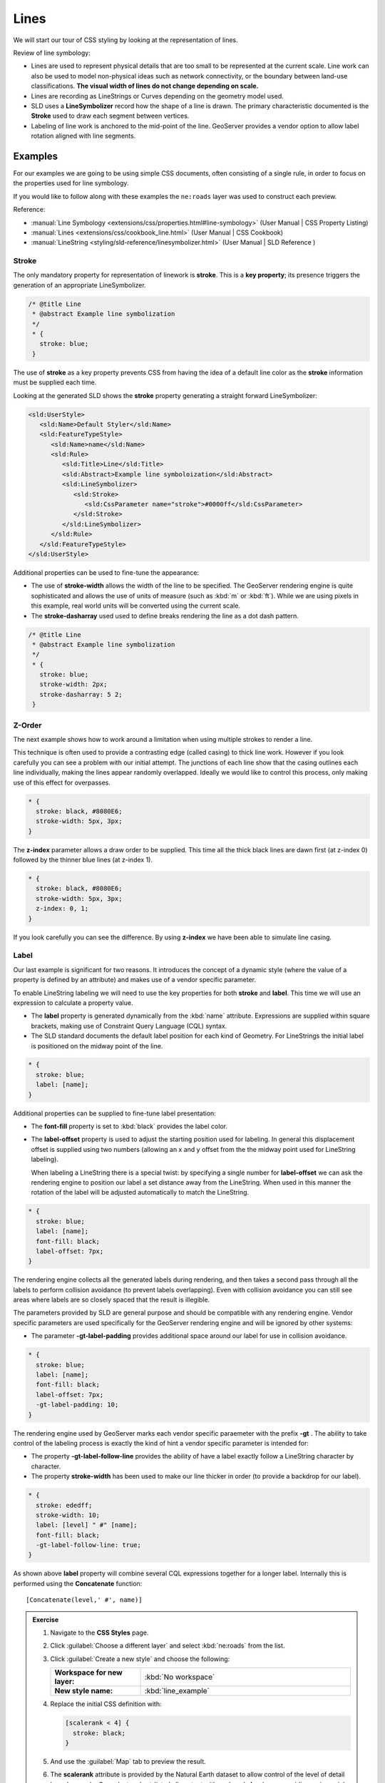 .. _style.line:

Lines
=====

We will start our tour of CSS styling by looking at the representation of lines.

Review of line symbology:

* Lines are used to represent physical details that are too small to be represented at the current scale. Line work can also be used to model non-physical ideas such as network connectivity, or the boundary between land-use classifications. **The visual width of lines do not change depending on scale.**

* Lines are recording as LineStrings or Curves depending on the geometry model used.

* SLD uses a **LineSymbolizer** record how the shape of a line is drawn. The primary characteristic documented is the **Stroke** used to draw each segment between vertices.

* Labeling of line work is anchored to the mid-point of the line. GeoServer provides a vendor option to allow label rotation aligned with line segments.

Examples
--------

For our examples we are going to be using simple CSS documents, often consisting of a single rule, in order to focus on the properties used for line symbology.

.. image:: img/LineSymbology.svg

.. todo:: Update image (contains a typo (Stoke))

If you would like to follow along with these examples the ``ne:roads`` layer was used to construct each preview.

Reference:

* :manual:`Line Symbology <extensions/css/properties.html#line-symbology>` (User Manual | CSS Property Listing)
* :manual:`Lines <extensions/css/cookbook_line.html>` (User Manual | CSS Cookbook)
* :manual:`LineString <styling/sld-reference/linesymbolizer.html>` (User Manual | SLD Reference )

Stroke
^^^^^^

The only mandatory property for representation of linework is **stroke**. This is a **key property**; its presence triggers the generation of an appropriate LineSymbolizer.

.. code-block:: css
   
   /* @title Line
    * @abstract Example line symbolization
    */
    * {
      stroke: blue;
    }

.. image:: img/line.png

The use of **stroke** as a key property prevents CSS from having the idea of a default line color as the **stroke** information must be supplied each time.

Looking at the generated SLD shows the **stroke** property generating a straight forward LineSymbolizer:

.. code-block:: xml

   <sld:UserStyle>
      <sld:Name>Default Styler</sld:Name>
      <sld:FeatureTypeStyle>
         <sld:Name>name</sld:Name>
         <sld:Rule>
            <sld:Title>Line</sld:Title>
            <sld:Abstract>Example line symboloization</sld:Abstract>
            <sld:LineSymbolizer>
               <sld:Stroke>
                  <sld:CssParameter name="stroke">#0000ff</sld:CssParameter>
               </sld:Stroke> 
            </sld:LineSymbolizer>
         </sld:Rule>
      </sld:FeatureTypeStyle>
   </sld:UserStyle>

Additional properties can be used to fine-tune the appearance:

* The use of **stroke-width** allows the width of the line to be specified. The GeoServer rendering engine is quite sophisticated and allows the use of units of measure (such as :kbd:`m` or :kbd:`ft`). While we are using pixels in this example, real world units will be converted using the current scale.

* The **stroke-dasharray** used used to define breaks rendering the line as a dot dash pattern.

.. code-block:: css
   
   /* @title Line
    * @abstract Example line symbolization
    */
    * {
      stroke: blue;
      stroke-width: 2px;
      stroke-dasharray: 5 2;
    }

.. image:: img/line_stroke.png


Z-Order
^^^^^^^

The next example shows how to work around a limitation  when using multiple strokes to render a line.

This technique is often used to provide a contrasting edge (called casing) to thick line work. 
However if you look carefully you can see a problem with our initial attempt. The junctions of each line show that the casing outlines each line individually, making the lines appear randomly overlapped. Ideally we would like to control this process, only making use of this effect for overpasses.

.. code-block:: css

   * {
     stroke: black, #8080E6;
     stroke-width: 5px, 3px;
   }

.. image:: img/line_zorder_1.png

The **z-index** parameter allows a draw order to be supplied. This time all the thick black lines are dawn first (at z-index 0) followed by the thinner blue lines (at z-index 1).

.. code-block:: css

   * {
     stroke: black, #8080E6;
     stroke-width: 5px, 3px;
     z-index: 0, 1;
   }

.. image:: img/line_zorder_2.png

If you look carefully you can see the difference. By using **z-index** we have been able to simulate line casing. 

.. image:: img/line_zorder_3.png

Label
^^^^^

Our last example is significant for two reasons. It introduces the concept of a dynamic style (where the value of a property is defined by an attribute) and makes use of a vendor specific parameter.

To enable LineString labeling we will need to use the key properties for both **stroke** and **label**. This time we will use an expression to calculate a property value.

* The **label** property is generated dynamically from the :kbd:`name` attribute. Expressions are supplied within square brackets, making use of Constraint Query Language (CQL) syntax.  
* The SLD standard documents the default label position for each kind of Geometry. For LineStrings the initial label is positioned on the midway point of the line.

.. code-block:: css

   * {
     stroke: blue;
     label: [name];
   }

.. image:: img/line_label_1.png

Additional properties can be supplied to fine-tune label presentation:

* The **font-fill** property is set to :kbd:`black` provides the label color.
* The **label-offset** property is used to adjust the starting position used for labeling. In general this displacement offset is supplied using two numbers (allowing an x and y offset from the the midway point used for LineString labeling).
  
  When labeling a LineString there is a special twist: by specifying a single number for **label-offset** we can ask the rendering engine to position our label a set distance away from the LineString. When used in this manner the rotation of the label will be adjusted automatically to match the LineString.

.. code-block:: css

   * {
     stroke: blue;
     label: [name];
     font-fill: black;
     label-offset: 7px;
   }

.. image:: img/line_label_2.png

The rendering engine collects all the generated labels during rendering, and then takes a second pass through all the labels to perform collision avoidance (to prevent labels overlapping). Even with collision avoidance you can still see areas where labels are so closely spaced that the result is illegible.

The parameters provided by SLD are general purpose and should be compatible with any rendering engine. Vendor specific parameters are used specifically for the GeoServer rendering engine and will be ignored by other systems:

* The parameter **-gt-label-padding** provides additional space around our label for use in collision avoidance.

.. code-block:: css

   * {
     stroke: blue;
     label: [name];
     font-fill: black;
     label-offset: 7px;
     -gt-label-padding: 10;
   }

.. image:: img/line_label_3.png

The rendering engine used by GeoServer marks each vendor specific paraemeter with the prefix **-gt**
. The ability to take control of the labeling process is exactly the kind of hint a vendor specific parameter is intended for: 

* The property **-gt-label-follow-line** provides the ability of have a label exactly follow a LineString character by character.

* The property **stroke-width** has been used to make our line thicker in order (to provide a backdrop for our label).

.. code-block:: css

   * {
     stroke: ededff;
     stroke-width: 10;
     label: [level] " #" [name];
     font-fill: black;
     -gt-label-follow-line: true;
   }

.. image:: img/line_label_4.png

As shown above **label** property will combine several CQL expressions together for a longer label. Internally this is performed using the **Concatenate** function::

   [Concatenate(level,' #', name)] 

.. only:: instructor
    
   .. admonition:: Instructor Notes   
 
      The String concatenation example is not working using ' ', example adjusted to use ' #' for now.

.. admonition:: Exercise
   
   .. only:: instructor
     
      .. admonition:: Instructor Notes 
 
         The instruction section does not review the examples above, instead it explores the use of selectors based on:
        
         * attribute selectors
         * @scale selectors
         * using sections together

   #. Navigate to the **CSS Styles** page.
   
   #. Click :guilabel:`Choose a different layer` and select :kbd:`ne:roads` from the list.
   
   #. Click :guilabel:`Create a new style` and choose the following:
   
      .. list-table:: 
         :widths: 30 70
         :stub-columns: 1

         * - Workspace for new layer:
           - :kbd:`No workspace`
         * - New style name:
           - :kbd:`line_example`
      
   #. Replace the initial CSS definition with:

      .. code-block:: css
   
         [scalerank < 4] {
           stroke: black;
         }

   #. And use the :guilabel:`Map` tab to preview the result.
   
      .. image:: img/line_04_scalerank.png
   
   #. The **scalerank** attribute is provided by the Natural Earth dataset to allow control of the level of detail based on scale. Our selector short-listed all content with scalerank 4 or lower, providing a nice quick preview when we are zoomed out.

   #. In addition to testing feature attributes, selectors can also be used to check the state of the rendering engine.
   
      Replace your CSS with the following:
   
      .. code-block:: css
   
         [@scale > 35000000] {
            stroke: black;
         }
         [@scale < 35000000] {
            stroke: blue;
         }

   #. As you adjust the scale in the :guilabel:`Map` preview (using the mouse scroll wheel) the color will change between black and blue. You can read the current scale in the bottom right corner, and the legend will change to reflect the current style.
   
      .. image:: img/line_05_scale.png
   
   #. Putting these two ideas together allows control of level detail based on scale:

      .. code-block:: css
   
         [@scale < 9000000] [scalerank > 7] {
           stroke: #888888;
           stroke-width: 2;
         }s

         [@scale > 9000000] [@scale < 17000000] [scalerank < 7] {
           stroke: #777777;
         }

         [@scale > 1700000] [@scale < 35000000] [scalerank < 6] {
           stroke: #444444;
         }

         [@scale > 3500000] [@scale < 70000000] [scalerank < 5] {
           stroke: #000055;
         }

         [@scale > 70000000] [scalerank < 4] {
           stroke: black;
         }

   #. Selectors can be combined in the same rule:
   
      * Selectors separated by whitespace are combined CQL Filter AND
      * Selectors separated by a comma are combined using CQL Filter OR
   
      Our first rule checks that the scale is less than 9M and scalerank is greater than 7.

      .. image:: img/line_06_adjust.png

.. admonition:: Explore
   
   .. only:: instructor
     
      .. admonition:: Instructor Notes 
 
         As usual the Explore section invites readers to reapply the material covered in a slightly different context or dataset.
    
         The use of selectors using the roads **type** attribute provides this opportunity.

   #. Generate the SLD for the following CSS.
   
      .. code-block:: css

          * {
            stroke: black;
          }
   
      What is unusual about the SLD code for this example? Can you explain why this SLD still works as expected?
      
      .. only:: instructor
        
         .. admonition:: Instructor Notes       
 
            The generated SLD does not contain any stroke properties, even though black was specified::
        
               <sld:LineSymbolizer>
                 <sld:Stroke/>
               </sld:LineSymbolizer>
        
            SLD considers black the default stroke color for a LineSymbolizer, so no further detail was required.


   #. The roads **type** attribute provides classification information. Create a new style adjust road appearance based on **type**.
   
      .. image:: img/line_type.png
   
      Hint: Use **Layer Preview** to inspect features to determine available type values.
     
      .. only:: instructor
         
         .. admonition:: Instructor Notes          
 
            Here is an example:
        
            .. code-block:: css
        
                 [type = 'Major Highway' ] {
                     stroke: #000088;
                     stroke-width: 1.25;
                 }
                 [type = 'Secondary Highway' ]{
                     stroke: #8888AA;
                     stroke-width: 0.75;
                 }
                 [type = 'Road']{
                     stroke: #888888;
                     stroke-width: .75;
                 }
                 [type = 'Unknown' ]{
                     stroke: #888888;
                     stroke-width: 0.5;
                 }
                 * {
                    stroke: #AAAAAA;
                    stroke-opacity: 0.25;
                    stroke-width: 10;
                 }

.. admonition:: Challenge

   #. Review the SLD generated by the Z-Order example and explain how it works.
      
      .. only:: instructor
        
         .. admonition:: Instructor Notes    
 
            The Z-Order example produces multiple FeatureTypeSytle definitions, each acting like an "inner layer". This concept was covered in SU-01, using this exact same example.
     
            Each FeatureTypeStyle is rendered into its own raster, and the results merged in order. The legend shown in the map preview also provides a hint, as the rule from each FeatureType style is shown.

   #. The traditional presentation of roads in the US is the use of a shield symbol, with the road number marked on top. Have a look at the documentation and reproduce this technique.
   
      .. image:: img/line_shield.png
   
      .. only:: instructor
      
         .. admonition:: Instructor Notes      
 
            The use of a label shield is a vendor specific capability of the GeoServer rendering engine.
       
            .. code-block:: css
          
               * {
                   stroke: black,lightgray;
                   stroke-width: 3,2;
                   label: [name];
                   font-family: 'Ariel';
                   font-size: 10;
                   font-fill: black;
                   shield: symbol(square);
               }
               :shield {
                   fill: white;
                   stroke: black;
                   size: 18;
               }
   
